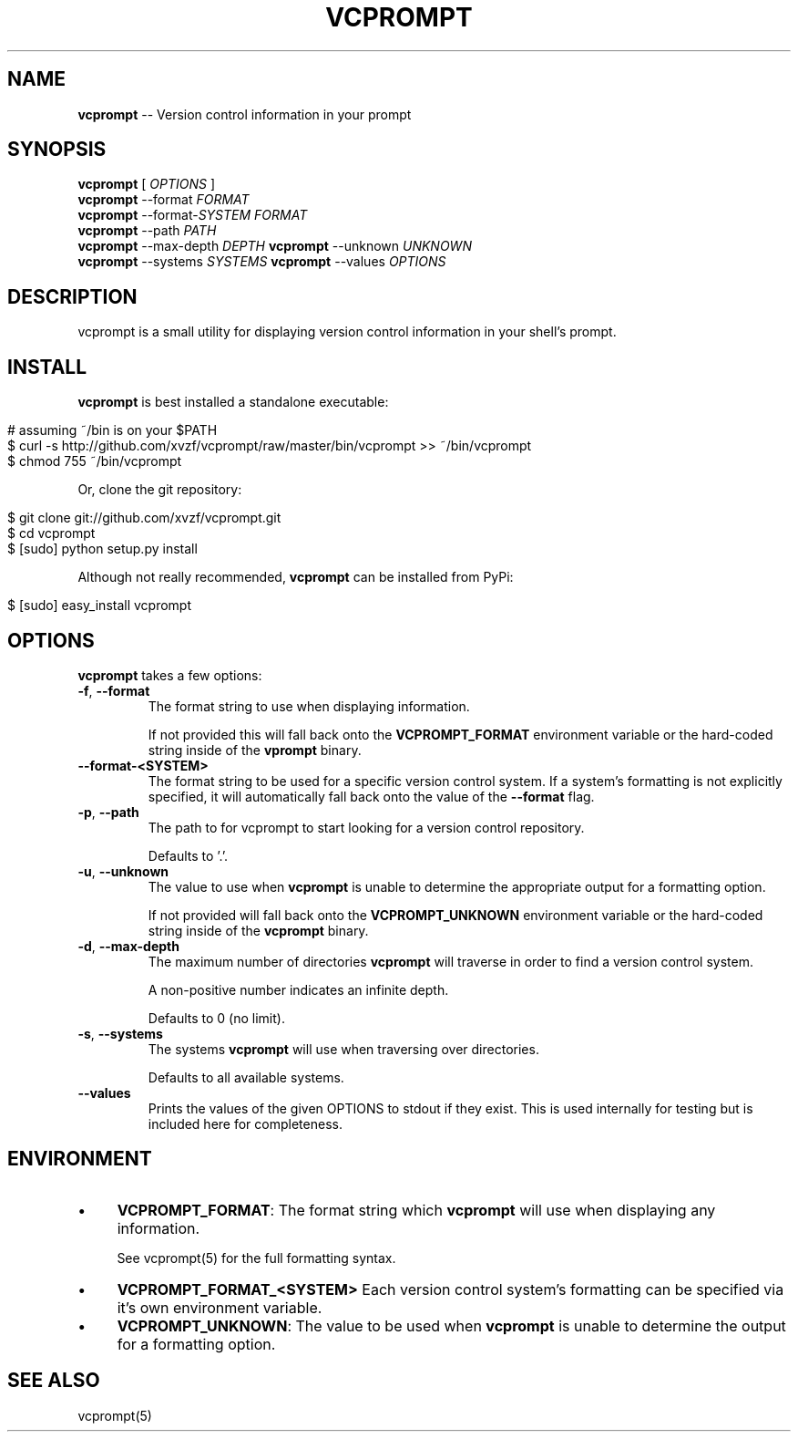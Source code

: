.\" generated with Ronn/v0.5
.\" http://github.com/rtomayko/ronn/
.
.TH "VCPROMPT" "1" "April 2010" "" ""
.
.SH "NAME"
\fBvcprompt\fR \-\- Version control information in your prompt
.
.SH "SYNOPSIS"
\fBvcprompt\fR [ \fIOPTIONS\fR ]
.
.br
\fBvcprompt\fR \-\-format \fIFORMAT\fR
.
.br
\fBvcprompt\fR \-\-format\-\fISYSTEM\fR \fIFORMAT\fR
.
.br
\fBvcprompt\fR \-\-path \fIPATH\fR
.
.br
\fBvcprompt\fR \-\-max\-depth \fIDEPTH\fR \fBvcprompt\fR \-\-unknown \fIUNKNOWN\fR
.
.br
\fBvcprompt\fR \-\-systems \fISYSTEMS\fR \fBvcprompt\fR \-\-values \fIOPTIONS\fR
.
.br
.
.SH "DESCRIPTION"
vcprompt is a small utility for displaying version control information
in your shell's prompt.
.
.SH "INSTALL"
\fBvcprompt\fR is best installed a standalone executable:
.
.IP "" 4
.
.nf

# assuming ~/bin is on your $PATH
$ curl \-s http://github.com/xvzf/vcprompt/raw/master/bin/vcprompt >> ~/bin/vcprompt
$ chmod 755 ~/bin/vcprompt
.
.fi
.
.IP "" 0
.
.P
Or, clone the git repository:
.
.IP "" 4
.
.nf

$ git clone git://github.com/xvzf/vcprompt.git
$ cd vcprompt
$ [sudo] python setup.py install
.
.fi
.
.IP "" 0
.
.P
Although not really recommended, \fBvcprompt\fR can be installed from PyPi:
.
.IP "" 4
.
.nf

$ [sudo] easy_install vcprompt
.
.fi
.
.IP "" 0
.
.SH "OPTIONS"
\fBvcprompt\fR takes a few options:
.
.TP
\fB\-f\fR, \fB\-\-format\fR
The format string to use when displaying information.
.
.IP
If not provided this will fall back onto the \fBVCPROMPT_FORMAT\fR
environment variable or the hard\-coded string inside of
the \fBvprompt\fR binary.
.
.TP
\fB\-\-format\-<SYSTEM>\fR
The format string to be used for a specific version control system.
If a system's formatting is not explicitly specified, it will
automatically fall back onto the value of the \fB\-\-format\fR flag.
.
.TP
\fB\-p\fR, \fB\-\-path\fR
The path to for vcprompt to start looking for a version control
repository.
.
.IP
Defaults to '.'.
.
.TP
\fB\-u\fR, \fB\-\-unknown\fR
The value to use when \fBvcprompt\fR is unable to determine the
appropriate output for a formatting option.
.
.IP
If not provided will fall back onto the \fBVCPROMPT_UNKNOWN\fR
environment variable or the hard\-coded string inside of the \fBvcprompt\fR
binary.
.
.TP
\fB\-d\fR, \fB\-\-max\-depth\fR
The maximum number of directories \fBvcprompt\fR will traverse in order to
find a version control system.
.
.IP
A non\-positive number indicates an infinite depth.
.
.IP
Defaults to 0 (no limit).
.
.TP
\fB\-s\fR, \fB\-\-systems\fR
The systems \fBvcprompt\fR will use when traversing over directories.
.
.IP
Defaults to all available systems.
.
.TP
\fB\-\-values\fR
Prints the values of the given OPTIONS to stdout if they exist.
This is used internally for testing but is included here for completeness.
.
.SH "ENVIRONMENT"
.
.IP "\(bu" 4
\fBVCPROMPT_FORMAT\fR:
The format string which \fBvcprompt\fR will use when displaying any
information.
.
.IP
See vcprompt(5) for the full formatting syntax.
.
.IP "\(bu" 4
\fBVCPROMPT_FORMAT_<SYSTEM>\fR
Each version control system's formatting can be specified via
it's own environment variable.
.
.IP "\(bu" 4
\fBVCPROMPT_UNKNOWN\fR:
The value to be used when \fBvcprompt\fR is unable to determine the
output for a formatting option.
.
.IP "" 0
.
.SH "SEE ALSO"
vcprompt(5)

